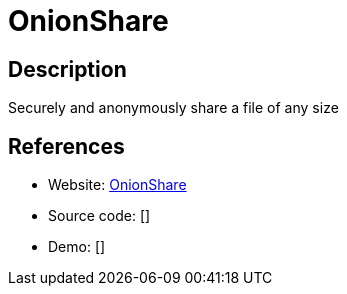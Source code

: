 = OnionShare

:Name:          OnionShare
:Language:      OnionShare
:License:       GPL-2.0
:Topic:         File Sharing and Synchronization
:Category:      Distributed filesystems
:Subcategory:   Single-click/drag-n-drop upload

// END-OF-HEADER. DO NOT MODIFY OR DELETE THIS LINE

== Description

Securely and anonymously share a file of any size

== References

* Website: https://github.com/micahflee/onionshare[OnionShare]
* Source code: []
* Demo: []
